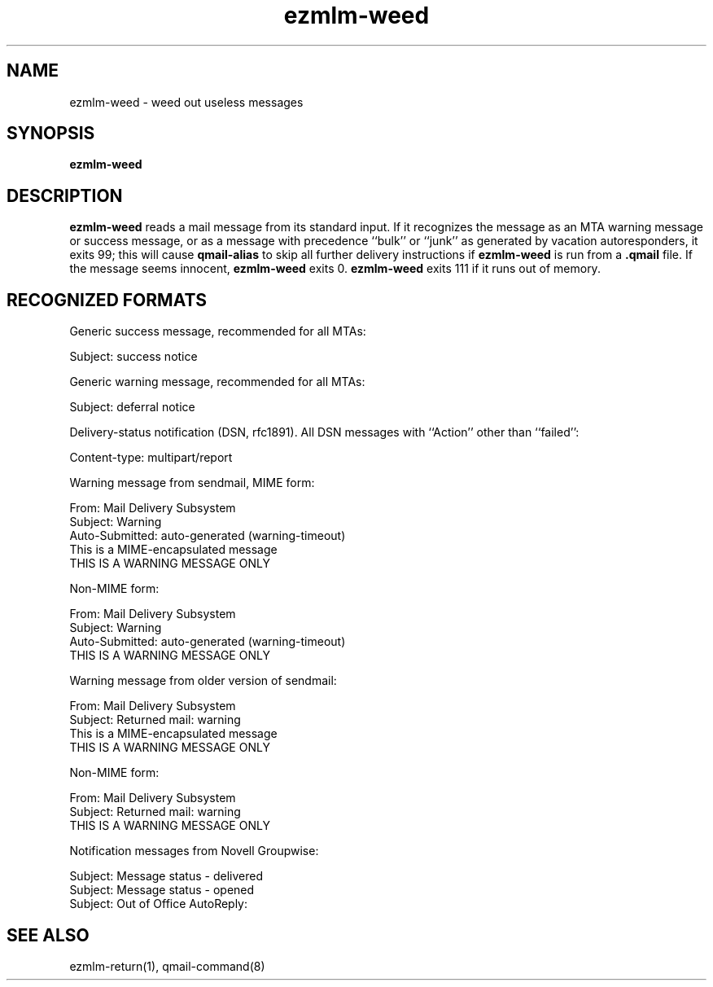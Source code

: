 .\" $Id: ezmlm-weed.1 170 2005-01-04 16:08:10Z bruce $
.TH ezmlm-weed 1
.SH NAME
ezmlm-weed \- weed out useless messages
.SH SYNOPSIS
.B ezmlm-weed
.SH DESCRIPTION
.B ezmlm-weed
reads a mail message from its standard input.
If it recognizes the message as an MTA warning message or success message,
or as a message with precedence ``bulk'' or ``junk'' as generated by
vacation autoresponders,
it exits 99;
this will cause
.B qmail-alias
to skip all further delivery instructions if
.B ezmlm-weed
is run from a
.B .qmail
file.
If the message seems innocent,
.B ezmlm-weed
exits 0.
.B ezmlm-weed
exits 111 if it runs out of memory.
.SH "RECOGNIZED FORMATS"
Generic success message, recommended for all MTAs:

.EX
   Subject: success notice
.EE

Generic warning message, recommended for all MTAs:

.EX
   Subject: deferral notice
.EE

Delivery-status notification (DSN, rfc1891). All DSN messages with ``Action''
other than ``failed'':

.EX
   Content-type: multipart/report
.EE

Warning message from sendmail, MIME form:

.EX
   From: Mail Delivery Subsystem
.EE
.br
.EX
   Subject: Warning
.EE
.br
.EX
   Auto-Submitted: auto-generated (warning-timeout)
.EE
.br
.EX
   This is a MIME-encapsulated message
.EE
.br
.EX
   THIS IS A WARNING MESSAGE ONLY
.EE

Non-MIME form:

.EX
   From: Mail Delivery Subsystem
.EE
.br
.EX
   Subject: Warning
.EE
.br
.EX
   Auto-Submitted: auto-generated (warning-timeout)
.EE
.br
.EX
   THIS IS A WARNING MESSAGE ONLY
.EE

Warning message from older version of sendmail:

.EX
   From: Mail Delivery Subsystem
.EE
.br
.EX
   Subject: Returned mail: warning
.EE
.br
.EX
   This is a MIME-encapsulated message
.EE
.br
.EX
   THIS IS A WARNING MESSAGE ONLY
.EE

Non-MIME form:

.EX
   From: Mail Delivery Subsystem
.EE
.br
.EX
   Subject: Returned mail: warning
.EE
.br
.EX
   THIS IS A WARNING MESSAGE ONLY
.EE

Notification messages from Novell Groupwise:

.EX
  Subject: Message status - delivered
.EE
.br
.EX
  Subject: Message status - opened
.EE
.br
.EX
  Subject: Out of Office AutoReply:
.EE

.SH "SEE ALSO"
ezmlm-return(1),
qmail-command(8)
